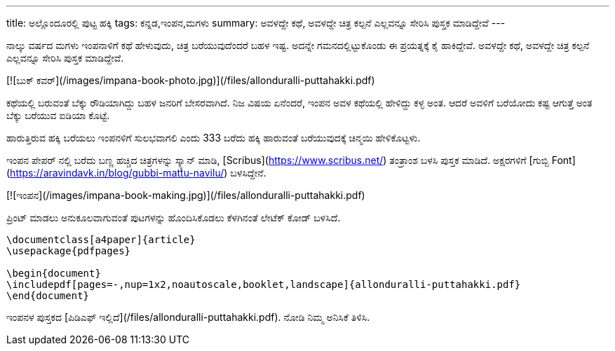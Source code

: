 ---
title: ಅಲ್ಲೊಂದೂರಲ್ಲಿ ಪುಟ್ಟ ಹಕ್ಕಿ
tags: ಕನ್ನಡ,ಇಂಪನ,ಮಗಳು
summary: ಅವಳದ್ದೇ ಕಥೆ, ಅವಳದ್ದೇ ಚಿತ್ರ ಕಲ್ಪನೆ ಎಲ್ಲವನ್ನೂ ಸೇರಿಸಿ ಪುಸ್ತಕ ಮಾಡಿದ್ದೇವೆ
---

ನಾಲ್ಕು ವರ್ಷದ ಮಗಳು ಇಂಪನಾಳಿಗೆ ಕಥೆ ಹೇಳುವುದು, ಚಿತ್ರ ಬರೆಯುವುದೆಂದರೆ ಬಹಳ
ಇಷ್ಟ. ಅದನ್ನೇ ಗಮನದಲ್ಲಿಟ್ಟುಕೊಂಡು ಈ ಪ್ರಯತ್ನಕ್ಕೆ ಕೈ ಹಾಕಿದ್ದೇವೆ. ಅವಳದ್ದೇ ಕಥೆ, ಅವಳದ್ದೇ
ಚಿತ್ರ ಕಲ್ಪನೆ ಎಲ್ಲವನ್ನೂ ಸೇರಿಸಿ ಪುಸ್ತಕ ಮಾಡಿದ್ದೇವೆ.

[![ಬುಕ್ ಕವರ್](/images/impana-book-photo.jpg)](/files/allonduralli-puttahakki.pdf)

ಕಥೆಯಲ್ಲಿ ಬರುವಂತೆ ಬೆಕ್ಕು ರೌಡಿಯಾಗಿದ್ದು ಬಹಳ ಜನರಿಗೆ ಬೇಸರವಾಗಿದೆ. ನಿಜ ವಿಷಯ
ಏನೆಂದರೆ, ಇಂಪನ ಅವಳ ಕಥೆಯಲ್ಲಿ ಹೇಳಿದ್ದು ಕಳ್ಳ ಅಂತ. ಆದರೆ ಅವಳಿಗೆ ಬರೆಯೋದು ಕಷ್ಟ
ಆಗುತ್ತೆ ಅಂತ ಬೆಕ್ಕು ಬರೆಯುವ ಐಡಿಯಾ ಕೊಟ್ಟೆ.

ಹಾರುತ್ತಿರುವ ಹಕ್ಕಿ ಬರೆಯಲು ಇಂಪನಳಿಗೆ ಸುಲಭವಾಗಲಿ ಎಂದು 333 ಬರೆದು ಹಕ್ಕಿ ಹಾರುವಂತೆ
ಬರೆಯುವುದಕ್ಕೆ ಚಿನ್ಮಯಿ ಹೇಳಿಕೊಟ್ಟಳು.

ಇಂಪನ ಪೇಪರ್ ನಲ್ಲಿ ಬರೆದು ಬಣ್ಣ ಹಚ್ಚಿದ ಚಿತ್ರಗಳನ್ನು ಸ್ಕ್ಯಾನ್ ಮಾಡಿ, [Scribus](https://www.scribus.net/) ತಂತ್ರಾಂಶ
ಬಳಸಿ ಪುಸ್ತಕ ಮಾಡಿದೆ. ಅಕ್ಷರಗಳಿಗೆ [ಗುಬ್ಬಿ Font](https://aravindavk.in/blog/gubbi-mattu-navilu/) ಬಳಸಿದ್ದೇನೆ.

[![ಇಂಪನ](/images/impana-book-making.jpg)](/files/allonduralli-puttahakki.pdf)

ಪ್ರಿಂಟ್ ಮಾಡಲು ಅನುಕೂಲವಾಗುವಂತೆ ಪುಟಗಳನ್ನು ಹೊಂದಿಸಿಕೊಡಲು ಕೆಳಗಿನಂತೆ ಲೇಟೆಕ್ ಕೋಡ್
ಬಳಸಿದೆ.

```latex
\documentclass[a4paper]{article}
\usepackage{pdfpages}

\begin{document}
\includepdf[pages=-,nup=1x2,noautoscale,booklet,landscape]{allonduralli-puttahakki.pdf}
\end{document}
```

ಇಂಪನಳ ಪುಸ್ತಕದ [ಪಿಡಿಎಫ್ ಇಲ್ಲಿದೆ](/files/allonduralli-puttahakki.pdf). ನೋಡಿ ನಿಮ್ಮ ಅನಿಸಿಕೆ ತಿಳಿಸಿ.
